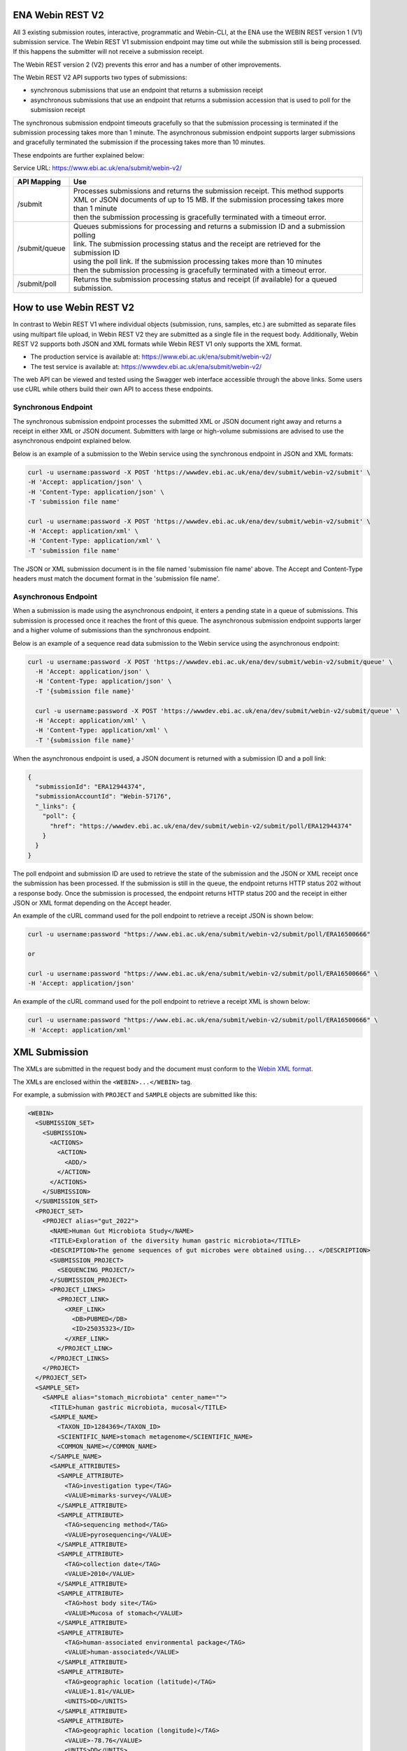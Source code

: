 =================
ENA Webin REST V2
=================

All 3 existing submission routes, interactive, programmatic and Webin-CLI, at the ENA use the WEBIN REST version 1 (V1) submission
service.  The Webin REST V1 submission endpoint may time out while the submission still is being processed. If this happens the submitter will not receive a submission receipt.

The Webin REST version 2 (V2) prevents this error and has a number of other improvements.

The Webin REST V2 API supports two types of submissions:

- synchronous submissions that use an endpoint that returns a submission receipt
- asynchronous submissions that use an endpoint that returns a submission accession that is used to poll for the submission receipt

The synchronous submission endpoint timeouts gracefully so that the submission processing is terminated if the submission processing takes more than 1 minute. The asynchronous submission endpoint supports larger submissions and gracefully terminated the submission if the processing takes more than 10 minutes.

These endpoints are further explained below:

Service URL: https://www.ebi.ac.uk/ena/submit/webin-v2/

+------------------------+--------------------------------------------------------------------------------------------------+
| API Mapping            | Use                                                                                              |
+========================+==================================================================================================+
| /submit                | | Processes submissions and returns the submission receipt. This method supports                 |
|                        | | XML or JSON documents of up to 15 MB. If the submission processing takes more than 1 minute    |
|                        | | then the submission processing is gracefully terminated with a timeout error.                  |
+------------------------+--------------------------------------------------------------------------------------------------+
| /submit/queue          | | Queues submissions for processing and returns a submission ID and a submission polling         |
|                        | | link. The submission processing status and the receipt are retrieved for the submission ID     |
|                        | | using the poll link. If the submission processing takes more than 10 minutes                   |
|                        | | then the submission processing is gracefully terminated with a timeout error.                  |             
+------------------------+--------------------------------------------------------------------------------------------------+
| /submit/poll           | | Returns the submission processing status and receipt (if available) for a queued               |
|                        | | submission.                                                                                    |
+------------------------+--------------------------------------------------------------------------------------------------+

========================
How to use Webin REST V2
========================

In contrast to Webin REST V1 where individual objects (submission, runs, samples, etc.) are submitted 
as separate files using multipart file upload, in Webin REST V2 they are submitted as a single file in the request body.
Additionally, Webin REST V2 supports both JSON and XML formats while Webin REST V1 only supports the XML format.

- The production service is available at: https://www.ebi.ac.uk/ena/submit/webin-v2/
- The test service is available at: https://wwwdev.ebi.ac.uk/ena/submit/webin-v2/

The web API can be viewed and tested using the Swagger web interface accessible through the above links. Some users use cURL while others build their own API to access these endpoints.

Synchronous Endpoint
====================

The synchronous submission endpoint processes the submitted XML or JSON document right away and returns a receipt in either XML or JSON document. Submitters with large or high-volume submissions are advised to use the asynchronous endpoint explained below.

Below is an example of a submission to the Webin service using the synchronous endpoint in JSON and XML formats:

.. code-block:: bash

    curl -u username:password -X POST 'https://wwwdev.ebi.ac.uk/ena/dev/submit/webin-v2/submit' \
    -H 'Accept: application/json' \
    -H 'Content-Type: application/json' \
    -T 'submission file name'

    curl -u username:password -X POST 'https://wwwdev.ebi.ac.uk/ena/dev/submit/webin-v2/submit' \
    -H 'Accept: application/xml' \
    -H 'Content-Type: application/xml' \
    -T 'submission file name'

The JSON or XML submission document is in the file named 'submission file name' above. The Accept and Content-Type headers must match the document format in the 'submission file name'. 

Asynchronous Endpoint
=====================

When a submission is made using the asynchronous endpoint, it enters a pending state in a queue of submissions.
This submission is processed once it reaches the front of this queue. The asynchronous submission endpoint supports
larger and a higher volume of submissions than the synchronous endpoint.

Below is an example of a sequence read data submission to the Webin service using the asynchronous endpoint:

.. code-block:: bash

  curl -u username:password -X POST 'https://wwwdev.ebi.ac.uk/ena/dev/submit/webin-v2/submit/queue' \
    -H 'Accept: application/json' \
    -H 'Content-Type: application/json' \
    -T '{submission file name}'

    curl -u username:password -X POST 'https://wwwdev.ebi.ac.uk/ena/dev/submit/webin-v2/submit/queue' \
    -H 'Accept: application/xml' \
    -H 'Content-Type: application/xml' \
    -T '{submission file name}'

When the asynchronous endpoint is used, a JSON document is returned with a submission ID and a poll link:

.. code-block:: json

    {
      "submissionId": "ERA12944374",
      "submissionAccountId": "Webin-57176",
      "_links": {
        "poll": {
          "href": "https://wwwdev.ebi.ac.uk/ena/dev/submit/webin-v2/submit/poll/ERA12944374"
        }
      }
    }

The poll endpoint and submission ID are used to retrieve the state of the submission and the JSON or XML receipt once
the submission has been processed. If the submission is still in the queue, the endpoint returns HTTP status 202 without
a response body. Once the submission is processed, the endpoint returns HTTP status 200 and the receipt in either JSON
or XML format depending on the Accept header.

An example of the cURL command used for the poll endpoint to retrieve a receipt JSON is shown below:

.. code-block:: bash

    curl -u username:password "https://www.ebi.ac.uk/ena/submit/webin-v2/submit/poll/ERA16500666"

    or

    curl -u username:password "https://www.ebi.ac.uk/ena/submit/webin-v2/submit/poll/ERA16500666" \
    -H 'Accept: application/json'


An example of the cURL command used for the poll endpoint to retrieve a receipt XML is shown below:

.. code-block:: bash

    curl -u username:password "https://www.ebi.ac.uk/ena/submit/webin-v2/submit/poll/ERA16500666" \
    -H 'Accept: application/xml'


=====================
XML Submission
=====================

The XMLs are submitted in the request body and the document must conform to the `Webin XML format <https://ftp.ebi.ac.uk/pub/databases/ena/doc/xsd/sra_1_5/ENA.webin.xsd>`_.

The XMLs are enclosed within the ``<WEBIN>...</WEBIN>`` tag.

For example, a submission with ``PROJECT`` and ``SAMPLE`` objects are submitted like this:

.. code-block:: xml

    <WEBIN>
      <SUBMISSION_SET>
        <SUBMISSION>
	  <ACTIONS>
	    <ACTION>
	      <ADD/>
	    </ACTION>
	  </ACTIONS>
	</SUBMISSION>
      </SUBMISSION_SET>
      <PROJECT_SET>
        <PROJECT alias="gut_2022">
	  <NAME>Human Gut Microbiota Study</NAME>
	  <TITLE>Exploration of the diversity human gastric microbiota</TITLE>
	  <DESCRIPTION>The genome sequences of gut microbes were obtained using... </DESCRIPTION>
	  <SUBMISSION_PROJECT>
	    <SEQUENCING_PROJECT/>
	  </SUBMISSION_PROJECT>
	  <PROJECT_LINKS>
	    <PROJECT_LINK>
	      <XREF_LINK>
	        <DB>PUBMED</DB>
		<ID>25035323</ID>
	      </XREF_LINK>
	    </PROJECT_LINK>
	  </PROJECT_LINKS>
	</PROJECT>
      </PROJECT_SET>
      <SAMPLE_SET>
        <SAMPLE alias="stomach_microbiota" center_name="">
	  <TITLE>human gastric microbiota, mucosal</TITLE>
	  <SAMPLE_NAME>
	    <TAXON_ID>1284369</TAXON_ID>
	    <SCIENTIFIC_NAME>stomach metagenome</SCIENTIFIC_NAME>
	    <COMMON_NAME></COMMON_NAME>
	  </SAMPLE_NAME>
	  <SAMPLE_ATTRIBUTES>
	    <SAMPLE_ATTRIBUTE>
	      <TAG>investigation type</TAG>
	      <VALUE>mimarks-survey</VALUE>
	    </SAMPLE_ATTRIBUTE>
	    <SAMPLE_ATTRIBUTE>
	      <TAG>sequencing method</TAG>
	      <VALUE>pyrosequencing</VALUE>
	    </SAMPLE_ATTRIBUTE>
	    <SAMPLE_ATTRIBUTE>
	      <TAG>collection date</TAG>
	      <VALUE>2010</VALUE>
	    </SAMPLE_ATTRIBUTE>
	    <SAMPLE_ATTRIBUTE>
	      <TAG>host body site</TAG>
	      <VALUE>Mucosa of stomach</VALUE>
	    </SAMPLE_ATTRIBUTE>
	    <SAMPLE_ATTRIBUTE>
	      <TAG>human-associated environmental package</TAG>
	      <VALUE>human-associated</VALUE>
	    </SAMPLE_ATTRIBUTE>
	    <SAMPLE_ATTRIBUTE>
	      <TAG>geographic location (latitude)</TAG>
	      <VALUE>1.81</VALUE>
	      <UNITS>DD</UNITS>
	    </SAMPLE_ATTRIBUTE>
	    <SAMPLE_ATTRIBUTE>
	      <TAG>geographic location (longitude)</TAG>
	      <VALUE>-78.76</VALUE>
	      <UNITS>DD</UNITS>
	    </SAMPLE_ATTRIBUTE>
	    <SAMPLE_ATTRIBUTE>
	      <TAG>geographic location (country and/or sea)</TAG>
	      <VALUE>Colombia</VALUE>
	    </SAMPLE_ATTRIBUTE>
	    <SAMPLE_ATTRIBUTE>
	      <TAG>geographic location (region and locality)</TAG>
	      <VALUE>Tumaco</VALUE>
	    </SAMPLE_ATTRIBUTE>
	    <SAMPLE_ATTRIBUTE>
	      <TAG>environment (biome)</TAG>
	      <VALUE>coast</VALUE>
	    </SAMPLE_ATTRIBUTE>
	    <SAMPLE_ATTRIBUTE>
	      <TAG>environment (feature)</TAG>
	      <VALUE>human-associated habitat</VALUE>
	    </SAMPLE_ATTRIBUTE>
	    <SAMPLE_ATTRIBUTE>
	      <TAG>project name</TAG>
	      <VALUE>Human microbiota</VALUE>
	    </SAMPLE_ATTRIBUTE>
	    <SAMPLE_ATTRIBUTE>
	      <TAG>environment (material)</TAG>
	      <VALUE>gastric biopsy</VALUE>
	    </SAMPLE_ATTRIBUTE>
	    <SAMPLE_ATTRIBUTE>
	      <TAG>ENA-CHECKLIST</TAG>
	      <VALUE>ERC000014</VALUE>
	    </SAMPLE_ATTRIBUTE>
	  </SAMPLE_ATTRIBUTES>
	</SAMPLE>
      </SAMPLE_SET>
    </WEBIN>


===========
Receipt XML
===========

The ``success`` attribute in the first line of the receipt block will be ``true`` if the submission is successful
and ``false`` if the submission is not successful.

The receipt will also contain the accession numbers of the objects that you have submitted.

An example of a successful sequence read data submission together with a project, sample, and experiment object:

.. code-block:: xml

    <RECEIPT receiptDate="2022-07-27T09:54:37.869+01:00" submissionFile="submission-EMBL-EBI_1658912077869.xml" success="true">
         <EXPERIMENT accession="ERX9535365" alias="illumina-hiSeq" status="PRIVATE"/>
         <RUN accession="ERR9994219" alias="paired-data" status="PRIVATE"/>
         <SAMPLE accession="ERS12520704" alias="gut-microbiota" status="PRIVATE" holdUntilDate="2024-07-12+01:00">
              <EXT_ID accession="SAMEA110422334" type="biosample"/>
         </SAMPLE>
         <PROJECT accession="PRJEB55033" alias="comparative-analysis" status="PRIVATE" holdUntilDate="2024-07-12+01:00">
              <EXT_ID accession="ERP139895" type="study"/>
         </PROJECT>
         <SUBMISSION accession="ERA16500666" alias="SUBMISSION-27-07-2022-09:54:36:278"/>
         <MESSAGES>
              <INFO>All objects in this submission are set to private status (HOLD).</INFO>
         </MESSAGES>
         <ACTIONS>ADD</ACTIONS>
         <ACTIONS>HOLD</ACTIONS>
    </RECEIPT>

If the submission is not successful the Receipt XML will contain the error messages within the MESSAGES block:

.. code-block:: xml

    <RECEIPT receiptDate="2022-07-22T12:05:05.951+01:00" success="false">
         <MESSAGES>
              <ERROR>Error message displayed here.</ERROR>
         </MESSAGES>
    </RECEIPT>
